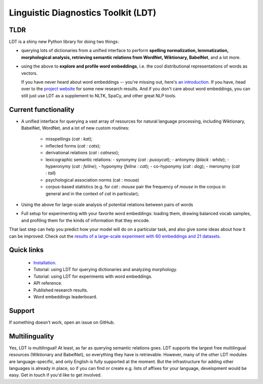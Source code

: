 ====================================
Linguistic Diagnostics Toolkit (LDT)
====================================

.. image:: https://travis-ci.com/ookimi/ldt.svg?token=vNtsLg9GAp2WkcBr9HBr&branch=master
   :target: https://travis-ci.com/ookimi/ldt
   :alt: Build Status

----
TLDR
----

.. inclusion-marker-begin-do-not-remove

LDT is a shiny new Python library for doing two things:

* querying lots of dictionaries from a unified interface to perform
  **spelling normalization, lemmatization, morphological analysis,
  retrieving semantic relations from WordNet, Wiktionary, BabelNet**, and a lot more.

* using the above to **explore and profile word embeddings**, i.e. the cool
  distributional representations of words as vectors.

  If you have never heard about word embeddings -- you're missing out, here's `an introduction
  <https://www.shanelynn.ie/get-busy-with-word-embeddings-introduction/>`_.
  If you have, head  over to the `project website <ldtoolkit.space>`_ for
  some new research results. And if you don't care about word embeddings, you
  can still just use LDT as a supplement to NLTK, SpaCy, and other great NLP tools.

.. inclusion-marker-end-do-not-remove

----------------------
Current functionality
----------------------

* A unified interface for querying a vast array of resources for natural
  language processing, including Wiktionary, BabelNet, WordNet, and a lot of
  new custom routines:

     * misspellings (*cat : kat*);
     * inflected forms (*cat : cats*);
     * derivational relations (*cat : catness*);
     * lexicographic semantic relations:
       - synonymy (*cat : pussycat*);
       - antonymy (*black : white*);
       - hyperonymy (*cat : feline*);
       - hyponymy (*feline : cat*);
       - co-hyponymy (*cat : dog*);
       - meronymy (*cat : tail*)
     * psychological association norms (cat : mouse)
     * corpus-based statistics (e.g. for *cat : mouse* pair the frequency of
       *mouse* in the corpus in general and in the context of *cat* in
       particular);

* Using the above for large-scale analysis of potential relations between pairs
  of words

* Full setup for experimenting with your favorite word embeddings: loading
  them, drawing balanced vocab samples, and profiling them for the kinds of
  information that they encode.

That last step can help you predict how your model will do on a particular
task, and also give some ideas about how it can be improved. Check out the
`results of a large-scale experiment with 60 embeddings and 21 datasets.
<http://ldtoolkit.space/analysis/correlation/>`_

-----------
Quick links
-----------

 * `Installation <https://ldt.readthedocs.io/en/latest/Tutorial/installation.html>`_.
 * Tutorial: using LDT for querying dictionaries and analyzing morphology.
 * Tutorial: using LDT for experiments with word embeddings.
 * API reference.
 * Published research results.
 * Word embeddings leaderboard.

-------
Support
-------

If something doesn't work, open an issue on GitHub.

---------------
Multilinguality
---------------

Yes, LDT is multilingual! At least, as far as querying semantic relations
goes. LDT supports the largest free multilingual resources (Wiktionary
and BabelNet), so everything they have is retrievable. However, many of the
other LDT modules are language-specific, and only English is fully supported at
the moment. But the infrastructure for adding other languages is already
in place, so if you can find or create e.g. lists of affixes for your
language, development would be easy. Get in touch if you'd like to get
involved.
